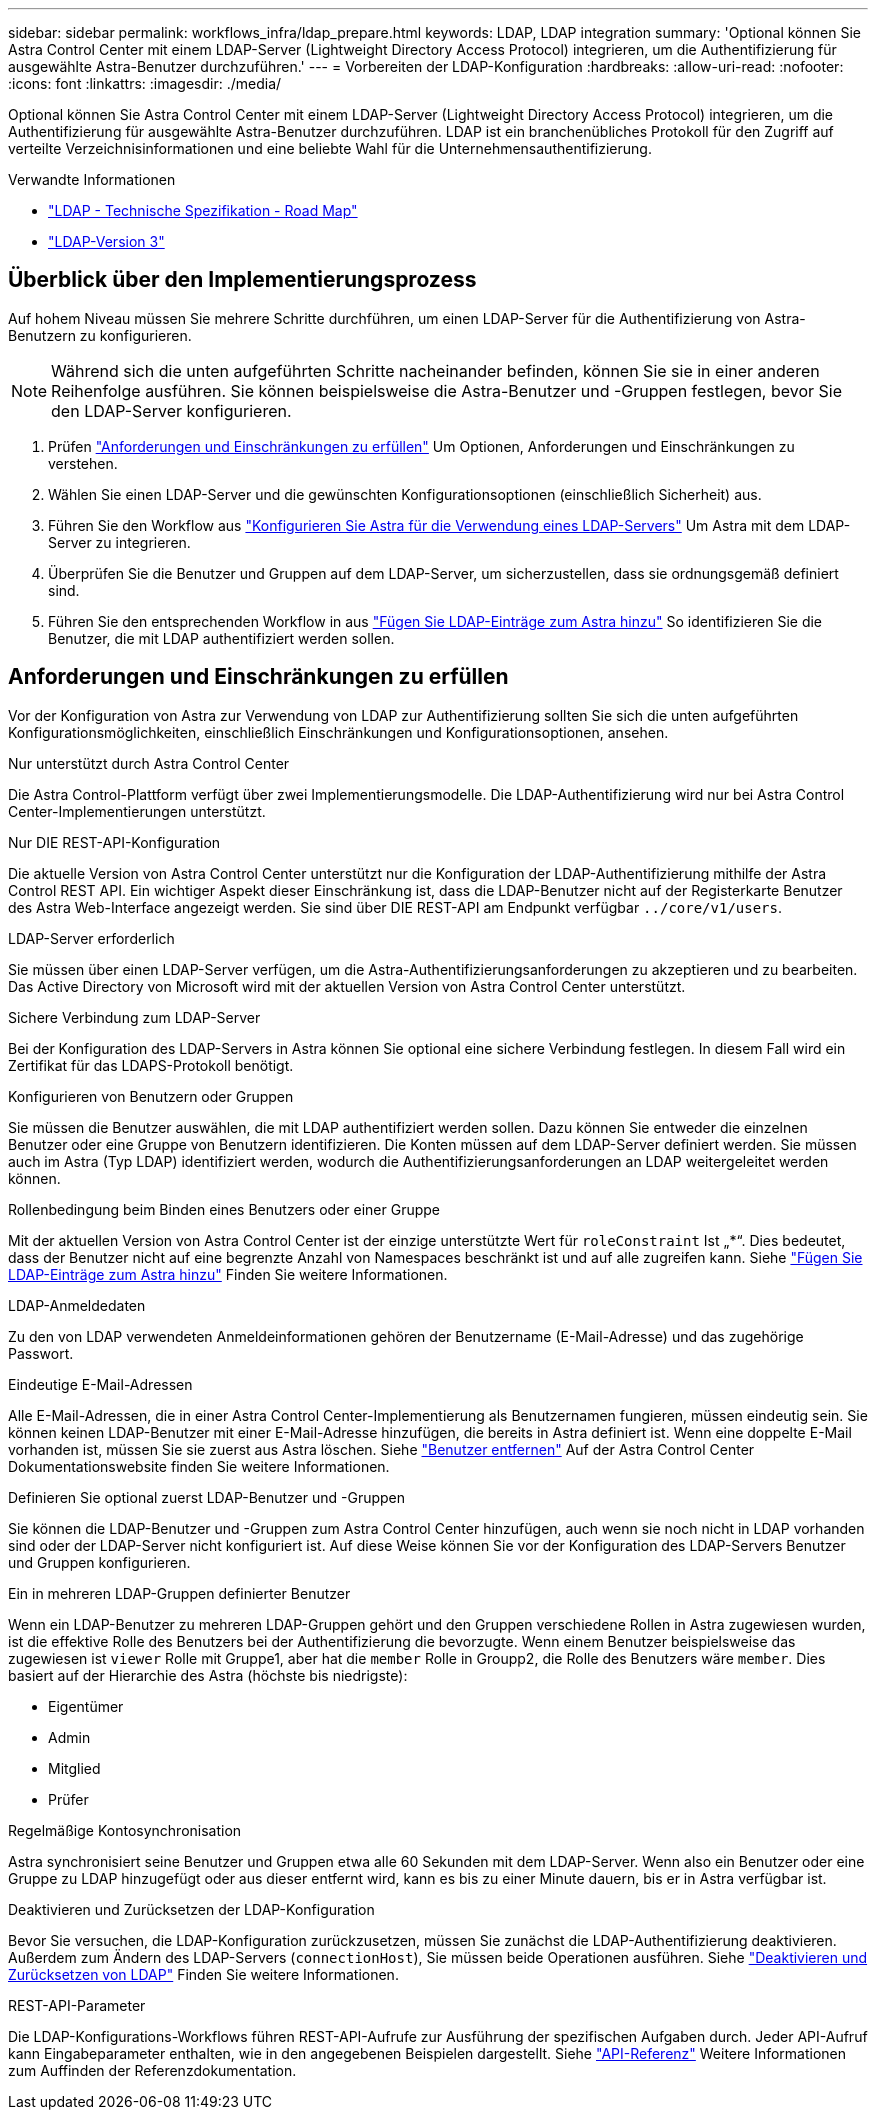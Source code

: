 ---
sidebar: sidebar 
permalink: workflows_infra/ldap_prepare.html 
keywords: LDAP, LDAP integration 
summary: 'Optional können Sie Astra Control Center mit einem LDAP-Server (Lightweight Directory Access Protocol) integrieren, um die Authentifizierung für ausgewählte Astra-Benutzer durchzuführen.' 
---
= Vorbereiten der LDAP-Konfiguration
:hardbreaks:
:allow-uri-read: 
:nofooter: 
:icons: font
:linkattrs: 
:imagesdir: ./media/


[role="lead"]
Optional können Sie Astra Control Center mit einem LDAP-Server (Lightweight Directory Access Protocol) integrieren, um die Authentifizierung für ausgewählte Astra-Benutzer durchzuführen. LDAP ist ein branchenübliches Protokoll für den Zugriff auf verteilte Verzeichnisinformationen und eine beliebte Wahl für die Unternehmensauthentifizierung.

.Verwandte Informationen
* https://datatracker.ietf.org/doc/html/rfc4510["LDAP - Technische Spezifikation - Road Map"^]
* https://datatracker.ietf.org/doc/html/rfc4511["LDAP-Version 3"^]




== Überblick über den Implementierungsprozess

Auf hohem Niveau müssen Sie mehrere Schritte durchführen, um einen LDAP-Server für die Authentifizierung von Astra-Benutzern zu konfigurieren.


NOTE: Während sich die unten aufgeführten Schritte nacheinander befinden, können Sie sie in einer anderen Reihenfolge ausführen. Sie können beispielsweise die Astra-Benutzer und -Gruppen festlegen, bevor Sie den LDAP-Server konfigurieren.

. Prüfen link:../workflows_infra/ldap_prepare.html#requirements-and-limitations["Anforderungen und Einschränkungen zu erfüllen"] Um Optionen, Anforderungen und Einschränkungen zu verstehen.
. Wählen Sie einen LDAP-Server und die gewünschten Konfigurationsoptionen (einschließlich Sicherheit) aus.
. Führen Sie den Workflow aus link:../workflows_infra/wf_ldap_configure_server.html["Konfigurieren Sie Astra für die Verwendung eines LDAP-Servers"] Um Astra mit dem LDAP-Server zu integrieren.
. Überprüfen Sie die Benutzer und Gruppen auf dem LDAP-Server, um sicherzustellen, dass sie ordnungsgemäß definiert sind.
. Führen Sie den entsprechenden Workflow in aus link:../workflows_infra/wf_ldap_add_entries.html["Fügen Sie LDAP-Einträge zum Astra hinzu"] So identifizieren Sie die Benutzer, die mit LDAP authentifiziert werden sollen.




== Anforderungen und Einschränkungen zu erfüllen

Vor der Konfiguration von Astra zur Verwendung von LDAP zur Authentifizierung sollten Sie sich die unten aufgeführten Konfigurationsmöglichkeiten, einschließlich Einschränkungen und Konfigurationsoptionen, ansehen.

.Nur unterstützt durch Astra Control Center
Die Astra Control-Plattform verfügt über zwei Implementierungsmodelle. Die LDAP-Authentifizierung wird nur bei Astra Control Center-Implementierungen unterstützt.

.Nur DIE REST-API-Konfiguration
Die aktuelle Version von Astra Control Center unterstützt nur die Konfiguration der LDAP-Authentifizierung mithilfe der Astra Control REST API. Ein wichtiger Aspekt dieser Einschränkung ist, dass die LDAP-Benutzer nicht auf der Registerkarte Benutzer des Astra Web-Interface angezeigt werden. Sie sind über DIE REST-API am Endpunkt verfügbar `../core/v1/users`.

.LDAP-Server erforderlich
Sie müssen über einen LDAP-Server verfügen, um die Astra-Authentifizierungsanforderungen zu akzeptieren und zu bearbeiten. Das Active Directory von Microsoft wird mit der aktuellen Version von Astra Control Center unterstützt.

.Sichere Verbindung zum LDAP-Server
Bei der Konfiguration des LDAP-Servers in Astra können Sie optional eine sichere Verbindung festlegen. In diesem Fall wird ein Zertifikat für das LDAPS-Protokoll benötigt.

.Konfigurieren von Benutzern oder Gruppen
Sie müssen die Benutzer auswählen, die mit LDAP authentifiziert werden sollen. Dazu können Sie entweder die einzelnen Benutzer oder eine Gruppe von Benutzern identifizieren. Die Konten müssen auf dem LDAP-Server definiert werden. Sie müssen auch im Astra (Typ LDAP) identifiziert werden, wodurch die Authentifizierungsanforderungen an LDAP weitergeleitet werden können.

.Rollenbedingung beim Binden eines Benutzers oder einer Gruppe
Mit der aktuellen Version von Astra Control Center ist der einzige unterstützte Wert für `roleConstraint` Ist „*“. Dies bedeutet, dass der Benutzer nicht auf eine begrenzte Anzahl von Namespaces beschränkt ist und auf alle zugreifen kann. Siehe link:../workflows_infra/wf_ldap_add_entries.html["Fügen Sie LDAP-Einträge zum Astra hinzu"] Finden Sie weitere Informationen.

.LDAP-Anmeldedaten
Zu den von LDAP verwendeten Anmeldeinformationen gehören der Benutzername (E-Mail-Adresse) und das zugehörige Passwort.

.Eindeutige E-Mail-Adressen
Alle E-Mail-Adressen, die in einer Astra Control Center-Implementierung als Benutzernamen fungieren, müssen eindeutig sein. Sie können keinen LDAP-Benutzer mit einer E-Mail-Adresse hinzufügen, die bereits in Astra definiert ist. Wenn eine doppelte E-Mail vorhanden ist, müssen Sie sie zuerst aus Astra löschen. Siehe https://docs.netapp.com/us-en/astra-control-center/use/manage-users.html#remove-users["Benutzer entfernen"^] Auf der Astra Control Center Dokumentationswebsite finden Sie weitere Informationen.

.Definieren Sie optional zuerst LDAP-Benutzer und -Gruppen
Sie können die LDAP-Benutzer und -Gruppen zum Astra Control Center hinzufügen, auch wenn sie noch nicht in LDAP vorhanden sind oder der LDAP-Server nicht konfiguriert ist. Auf diese Weise können Sie vor der Konfiguration des LDAP-Servers Benutzer und Gruppen konfigurieren.

.Ein in mehreren LDAP-Gruppen definierter Benutzer
Wenn ein LDAP-Benutzer zu mehreren LDAP-Gruppen gehört und den Gruppen verschiedene Rollen in Astra zugewiesen wurden, ist die effektive Rolle des Benutzers bei der Authentifizierung die bevorzugte. Wenn einem Benutzer beispielsweise das zugewiesen ist `viewer` Rolle mit Gruppe1, aber hat die `member` Rolle in Groupp2, die Rolle des Benutzers wäre `member`. Dies basiert auf der Hierarchie des Astra (höchste bis niedrigste):

* Eigentümer
* Admin
* Mitglied
* Prüfer


.Regelmäßige Kontosynchronisation
Astra synchronisiert seine Benutzer und Gruppen etwa alle 60 Sekunden mit dem LDAP-Server. Wenn also ein Benutzer oder eine Gruppe zu LDAP hinzugefügt oder aus dieser entfernt wird, kann es bis zu einer Minute dauern, bis er in Astra verfügbar ist.

.Deaktivieren und Zurücksetzen der LDAP-Konfiguration
Bevor Sie versuchen, die LDAP-Konfiguration zurückzusetzen, müssen Sie zunächst die LDAP-Authentifizierung deaktivieren. Außerdem zum Ändern des LDAP-Servers (`connectionHost`), Sie müssen beide Operationen ausführen. Siehe link:../workflows_infra/wf_ldap_disable_reset.html["Deaktivieren und Zurücksetzen von LDAP"] Finden Sie weitere Informationen.

.REST-API-Parameter
Die LDAP-Konfigurations-Workflows führen REST-API-Aufrufe zur Ausführung der spezifischen Aufgaben durch. Jeder API-Aufruf kann Eingabeparameter enthalten, wie in den angegebenen Beispielen dargestellt. Siehe link:../reference/api_reference.html["API-Referenz"] Weitere Informationen zum Auffinden der Referenzdokumentation.

